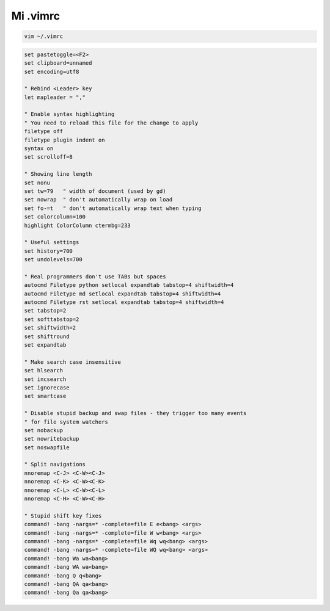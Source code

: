 .. _reference-editors-vim-mi_vimrc:

#########
Mi .vimrc
#########

.. code-block:: bash

    vim ~/.vimrc

.. code-block:: vim

    set pastetoggle=<F2>
    set clipboard=unnamed
    set encoding=utf8

    " Rebind <Leader> key
    let mapleader = ","

    " Enable syntax highlighting
    " You need to reload this file for the change to apply
    filetype off
    filetype plugin indent on
    syntax on
    set scrolloff=8

    " Showing line length
    set nonu
    set tw=79   " width of document (used by gd)
    set nowrap  " don't automatically wrap on load
    set fo-=t   " don't automatically wrap text when typing
    set colorcolumn=100
    highlight ColorColumn ctermbg=233

    " Useful settings
    set history=700
    set undolevels=700

    " Real programmers don't use TABs but spaces
    autocmd Filetype python setlocal expandtab tabstop=4 shiftwidth=4
    autocmd Filetype md setlocal expandtab tabstop=4 shiftwidth=4
    autocmd Filetype rst setlocal expandtab tabstop=4 shiftwidth=4
    set tabstop=2
    set softtabstop=2
    set shiftwidth=2
    set shiftround
    set expandtab

    " Make search case insensitive
    set hlsearch
    set incsearch
    set ignorecase
    set smartcase

    " Disable stupid backup and swap files - they trigger too many events
    " for file system watchers
    set nobackup
    set nowritebackup
    set noswapfile

    " Split navigations
    nnoremap <C-J> <C-W><C-J>
    nnoremap <C-K> <C-W><C-K>
    nnoremap <C-L> <C-W><C-L>
    nnoremap <C-H> <C-W><C-H>

    " Stupid shift key fixes
    command! -bang -nargs=* -complete=file E e<bang> <args>
    command! -bang -nargs=* -complete=file W w<bang> <args>
    command! -bang -nargs=* -complete=file Wq wq<bang> <args>
    command! -bang -nargs=* -complete=file WQ wq<bang> <args>
    command! -bang Wa wa<bang>
    command! -bang WA wa<bang>
    command! -bang Q q<bang>
    command! -bang QA qa<bang>
    command! -bang Qa qa<bang>
